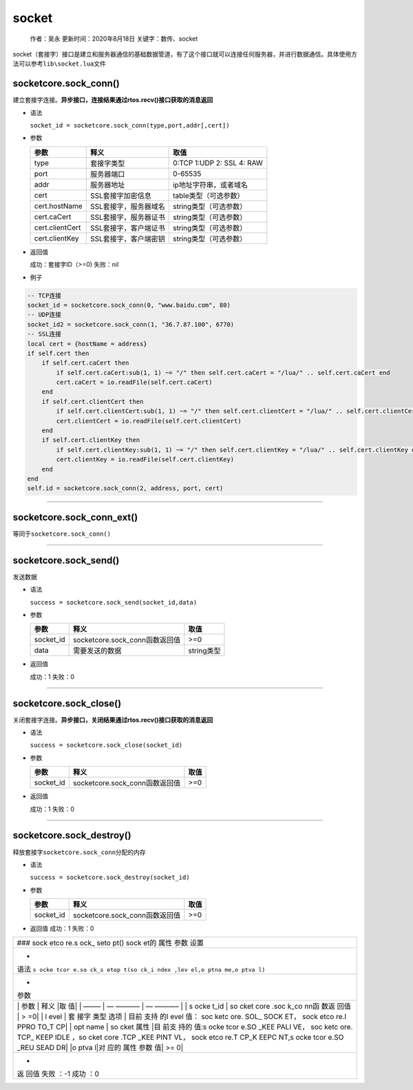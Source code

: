 socket
======

   作者：吴永 更新时间：2020年8月18日 关键字：数传、socket

socket（套接字）接口是建立和服务器通信的基础数据管道，有了这个接口就可以连接任何服务器，并进行数据通信。具体使用方法可以参考\ ``lib\socket.lua``\ 文件

socketcore.sock_conn()
~~~~~~~~~~~~~~~~~~~~~~

建立套接字连接。\ **异步接口，连接结果通过rtos.recv()接口获取的消息返回**

-  语法

   ``socket_id = socketcore.sock_conn(type,port,addr[,cert])``

-  参数

   =============== ===================== =========================
   参数            释义                  取值
   =============== ===================== =========================
   type            套接字类型            0:TCP 1:UDP 2: SSL 4: RAW
   port            服务器端口            0-65535
   addr            服务器地址            ip地址字符串，或者域名
   cert            SSL套接字加密信息     table类型（可选参数）
   cert.hostName   SSL套接字，服务器域名 string类型（可选参数）
   cert.caCert     SSL套接字，服务器证书 string类型（可选参数）
   cert.clientCert SSL套接字，客户端证书 string类型（可选参数）
   cert.clientKey  SSL套接字，客户端密钥 string类型（可选参数）
   =============== ===================== =========================

-  返回值

   成功：套接字ID（>=0) 失败：nil

-  例子

.. code:: lua

   -- TCP连接
   socket_id = socketcore.sock_conn(0, "www.baidu.com", 80)
   -- UDP连接
   socket_id2 = socketcore.sock_conn(1, "36.7.87.100", 6770)
   -- SSL连接
   local cert = {hostName = address}
   if self.cert then
       if self.cert.caCert then
           if self.cert.caCert:sub(1, 1) ~= "/" then self.cert.caCert = "/lua/" .. self.cert.caCert end
           cert.caCert = io.readFile(self.cert.caCert)
       end
       if self.cert.clientCert then
           if self.cert.clientCert:sub(1, 1) ~= "/" then self.cert.clientCert = "/lua/" .. self.cert.clientCert end
           cert.clientCert = io.readFile(self.cert.clientCert)
       end
       if self.cert.clientKey then
           if self.cert.clientKey:sub(1, 1) ~= "/" then self.cert.clientKey = "/lua/" .. self.cert.clientKey end
           cert.clientKey = io.readFile(self.cert.clientKey)
       end
   end
   self.id = socketcore.sock_conn(2, address, port, cert)

--------------

socketcore.sock_conn_ext()
~~~~~~~~~~~~~~~~~~~~~~~~~~

等同于\ ``socketcore.sock_conn()``

--------------

socketcore.sock_send()
~~~~~~~~~~~~~~~~~~~~~~

发送数据

-  语法

   ``success = socketcore.sock_send(socket_id,data)``

-  参数

   ========= ============================== ==========
   参数      释义                           取值
   ========= ============================== ==========
   socket_id socketcore.sock_conn函数返回值 >=0
   data      需要发送的数据                 string类型
   ========= ============================== ==========

-  返回值

   成功：1 失败：0

--------------

socketcore.sock_close()
~~~~~~~~~~~~~~~~~~~~~~~

关闭套接字连接。\ **异步接口，关闭结果通过rtos.recv()接口获取的消息返回**

-  语法

   ``success = socketcore.sock_close(socket_id)``

-  参数

   ========= ============================== ====
   参数      释义                           取值
   ========= ============================== ====
   socket_id socketcore.sock_conn函数返回值 >=0
   ========= ============================== ====

-  返回值

   成功：1 失败：0

--------------

socketcore.sock_destroy()
~~~~~~~~~~~~~~~~~~~~~~~~~

释放套接字\ ``socketcore.sock_conn``\ 分配的内存

-  语法

   ``success = socketcore.sock_destroy(socket_id)``

-  参数

   ========= ============================== ====
   参数      释义                           取值
   ========= ============================== ====
   socket_id socketcore.sock_conn函数返回值 >=0
   ========= ============================== ====

-  返回值 成功：1 失败：0

+------+
| ###  |
| sock |
| etco |
| re.s |
| ock_ |
| seto |
| pt() |
| sock |
| et的 |
| 属性 |
| 参数 |
| 设置 |
+------+
| -    |
| 语法 |
| ``s  |
| ocke |
| tcor |
| e.so |
| ck_s |
| etop |
| t(so |
| ck_i |
| ndex |
| ,lev |
| el,o |
| ptna |
| me,o |
| ptva |
| l)`` |
+------+
| -    |
| 参数 |
+------+
| \|   |
| 参数 |
| \|   |
| 释义 |
| \|取 |
| 值\| |
| \|   |
| ——–  |
| \|   |
| —    |
| ———– |
| \|   |
| —    |
| ———– |
| \|   |
| \|   |
| s    |
| ocke |
| t_id |
| \|   |
| so   |
| cket |
| core |
| .soc |
| k_co |
| nn函 |
| 数返 |
| 回值 |
| \|   |
| >    |
| =0\| |
| \|   |
| l    |
| evel |
| \|   |
| 套   |
| 接字 |
| 类型 |
| 选项 |
| \|   |
| 目前 |
| 支持 |
| 的l  |
| evel |
| 值： |
| soc  |
| ketc |
| ore. |
| SOL_ |
| SOCK |
| ET， |
| sock |
| etco |
| re.I |
| PPRO |
| TO_T |
| CP\| |
| \|   |
| opt  |
| name |
| \|   |
| so   |
| cket |
| 属性 |
| \|目 |
| 前支 |
| 持的 |
| 值:s |
| ocke |
| tcor |
| e.SO |
| _KEE |
| PALI |
| VE， |
| soc  |
| ketc |
| ore. |
| TCP_ |
| KEEP |
| IDLE |
| ，so |
| cket |
| core |
| .TCP |
| _KEE |
| PINT |
| VL， |
| sock |
| etco |
| re.T |
| CP_K |
| EEPC |
| NT,s |
| ocke |
| tcor |
| e.SO |
| _REU |
| SEAD |
| DR\| |
| \|o  |
| ptva |
| l|对 |
| 应的 |
| 属性 |
| 参数 |
| 值\| |
| >=   |
| 0\|  |
+------+
| -    |
| 返   |
| 回值 |
| 失败 |
| ：-1 |
| 成功 |
| ：0  |
+------+
